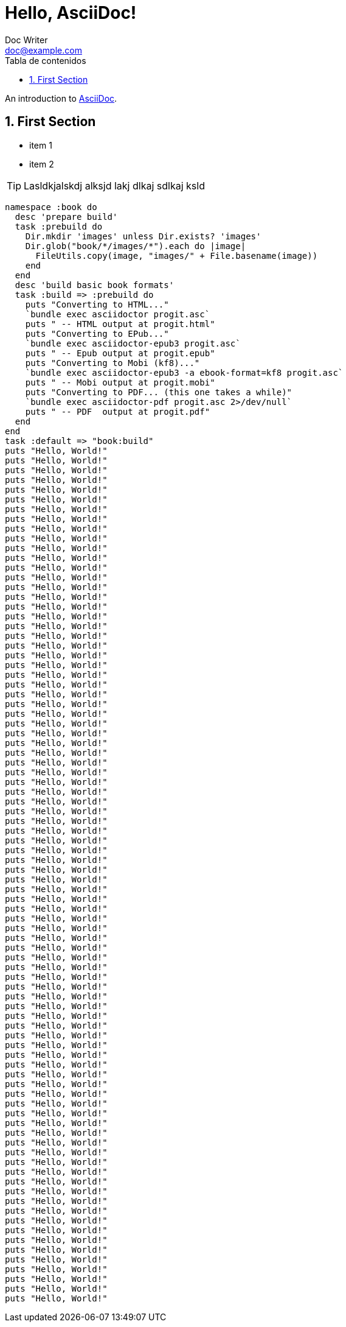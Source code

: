 = Hello, AsciiDoc!
Doc Writer <doc@example.com>
:doctype: book
:icons: font
:source-highlighter: pygments
:sectnums:
:lang: es
:toc: left
:toc-title: Tabla de contenidos
:chapter-label: Capítulo

An introduction to http://asciidoc.org[AsciiDoc].

== First Section

* item 1
* item 2

[TIP]
Lasldkjalskdj alksjd lakj dlkaj sdlkaj ksld

[source,ruby]
namespace :book do                                                              
  desc 'prepare build'                                                          
  task :prebuild do                                                             
    Dir.mkdir 'images' unless Dir.exists? 'images'                                 
    Dir.glob("book/*/images/*").each do |image|                                    
      FileUtils.copy(image, "images/" + File.basename(image))                      
    end                                                                            
  end                                                                              
  desc 'build basic book formats'                                                  
  task :build => :prebuild do                                                      
    puts "Converting to HTML..."                                                   
    `bundle exec asciidoctor progit.asc`                                           
    puts " -- HTML output at progit.html"                                          
    puts "Converting to EPub..."                                                   
    `bundle exec asciidoctor-epub3 progit.asc`                                     
    puts " -- Epub output at progit.epub"                                          
    puts "Converting to Mobi (kf8)..."                                             
    `bundle exec asciidoctor-epub3 -a ebook-format=kf8 progit.asc`                 
    puts " -- Mobi output at progit.mobi"                                          
    puts "Converting to PDF... (this one takes a while)"                           
    `bundle exec asciidoctor-pdf progit.asc 2>/dev/null`                           
    puts " -- PDF  output at progit.pdf"                                           
  end                                                                              
end                                                                                
task :default => "book:build"           
puts "Hello, World!"
puts "Hello, World!"
puts "Hello, World!"
puts "Hello, World!"
puts "Hello, World!"
puts "Hello, World!"
puts "Hello, World!"
puts "Hello, World!"
puts "Hello, World!"
puts "Hello, World!"
puts "Hello, World!"
puts "Hello, World!"
puts "Hello, World!"
puts "Hello, World!"
puts "Hello, World!"
puts "Hello, World!"
puts "Hello, World!"
puts "Hello, World!"
puts "Hello, World!"
puts "Hello, World!"
puts "Hello, World!"
puts "Hello, World!"
puts "Hello, World!"
puts "Hello, World!"
puts "Hello, World!"
puts "Hello, World!"
puts "Hello, World!"
puts "Hello, World!"
puts "Hello, World!"
puts "Hello, World!"
puts "Hello, World!"
puts "Hello, World!"
puts "Hello, World!"
puts "Hello, World!"
puts "Hello, World!"
puts "Hello, World!"
puts "Hello, World!"
puts "Hello, World!"
puts "Hello, World!"
puts "Hello, World!"
puts "Hello, World!"
puts "Hello, World!"
puts "Hello, World!"
puts "Hello, World!"
puts "Hello, World!"
puts "Hello, World!"
puts "Hello, World!"
puts "Hello, World!"
puts "Hello, World!"
puts "Hello, World!"
puts "Hello, World!"
puts "Hello, World!"
puts "Hello, World!"
puts "Hello, World!"
puts "Hello, World!"
puts "Hello, World!"
puts "Hello, World!"
puts "Hello, World!"
puts "Hello, World!"
puts "Hello, World!"
puts "Hello, World!"
puts "Hello, World!"
puts "Hello, World!"
puts "Hello, World!"
puts "Hello, World!"
puts "Hello, World!"
puts "Hello, World!"
puts "Hello, World!"
puts "Hello, World!"
puts "Hello, World!"
puts "Hello, World!"
puts "Hello, World!"
puts "Hello, World!"
puts "Hello, World!"
puts "Hello, World!"
puts "Hello, World!"
puts "Hello, World!"
puts "Hello, World!"
puts "Hello, World!"
puts "Hello, World!"
puts "Hello, World!"
puts "Hello, World!"
puts "Hello, World!"
puts "Hello, World!"
puts "Hello, World!"
puts "Hello, World!"
puts "Hello, World!"
puts "Hello, World!"
